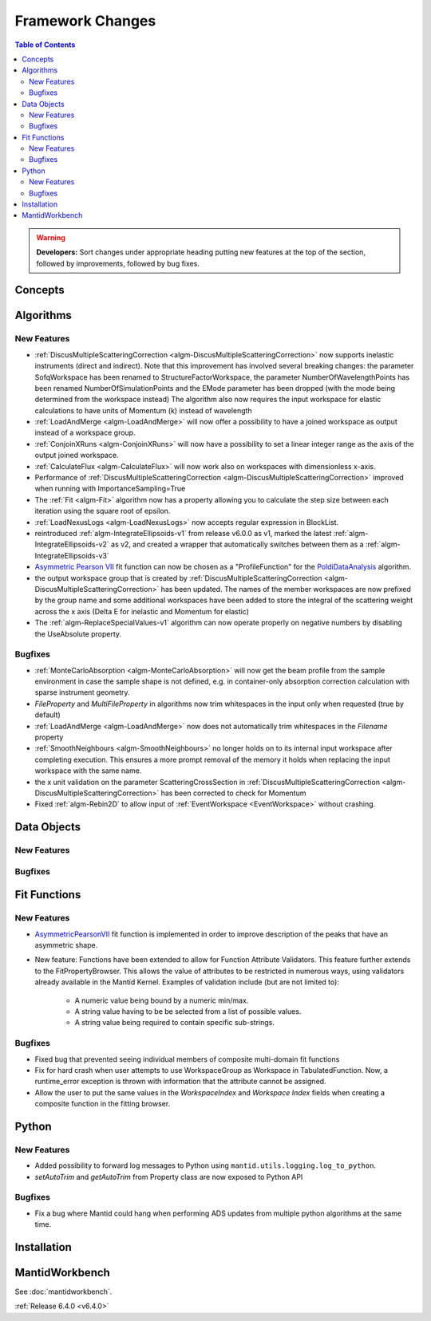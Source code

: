 =================
Framework Changes
=================

.. contents:: Table of Contents
   :local:

.. warning:: **Developers:** Sort changes under appropriate heading
    putting new features at the top of the section, followed by
    improvements, followed by bug fixes.

Concepts
--------

Algorithms
----------

New Features
############

- :ref:`DiscusMultipleScatteringCorrection <algm-DiscusMultipleScatteringCorrection>` now supports inelastic instruments (direct and indirect).
  Note that this improvement has involved several breaking changes: the parameter SofqWorkspace has been renamed to StructureFactorWorkspace, the parameter NumberOfWavelengthPoints has been renamed NumberOfSimulationPoints and the EMode parameter has been dropped (with the mode being determined from the workspace instead)
  The algorithm also now requires the input workspace for elastic calculations to have units of Momentum (k) instead of wavelength
- :ref:`LoadAndMerge <algm-LoadAndMerge>` will now offer a possibility to have a joined workspace as output instead of a workspace group.
- :ref:`ConjoinXRuns <algm-ConjoinXRuns>` will now have a possibility to set a linear integer range as the axis of the output joined workspace.
- :ref:`CalculateFlux <algm-CalculateFlux>` will now work also on workspaces with dimensionless x-axis.
- Performance of :ref:`DiscusMultipleScatteringCorrection <algm-DiscusMultipleScatteringCorrection>` improved when running with ImportanceSampling=True
- The :ref:`Fit <algm-Fit>` algorithm now has a property allowing you to calculate the step size between each iteration using the square root of epsilon.
- :ref:`LoadNexusLogs <algm-LoadNexusLogs>` now accepts regular expression in BlockList.
- reintroduced :ref:`algm-IntegrateEllipsoids-v1` from release v6.0.0 as v1, marked the latest :ref:`algm-IntegrateEllipsoids-v2` as v2, and created a wrapper that automatically switches between them as a :ref:`algm-IntegrateEllipsoids-v3`
- `Asymmetric Pearson VII <https://docs.mantidproject.org/nightly/fitting/fitfunctions/AsymmetricPearsonVII.html>`_ fit function  can now be chosen as a "ProfileFunction" for the `PoldiDataAnalysis <https://docs.mantidproject.org/nightly/algorithms/PoldiDataAnalysis-v1.html>`_ algorithm.
- the output workspace group that is created by :ref:`DiscusMultipleScatteringCorrection <algm-DiscusMultipleScatteringCorrection>` has been updated. The names of the member workspaces are now prefixed by the group name and some additional workspaces have been added to store the integral of the scattering weight across the x axis (Delta E for inelastic and Momentum for elastic)
- The :ref:`algm-ReplaceSpecialValues-v1` algorithm can now operate properly on negative numbers by disabling the UseAbsolute property.

Bugfixes
########

- :ref:`MonteCarloAbsorption <algm-MonteCarloAbsorption>` will now get the beam profile from the sample environment in case the sample shape is not defined,
  e.g. in container-only absorption correction calculation with sparse instrument geometry.
- `FileProperty` and `MultiFileProperty` in algorithms now trim whitespaces in the input only when requested (true by default)
- :ref:`LoadAndMerge <algm-LoadAndMerge>` now does not automatically trim whitespaces in the `Filename` property
- :ref:`SmoothNeighbours <algm-SmoothNeighbours>` no longer holds on to its internal input workspace after
  completing execution. This ensures a more prompt removal of the memory it holds when replacing the input workspace
  with the same name.
- the x unit validation on the parameter ScatteringCrossSection in :ref:`DiscusMultipleScatteringCorrection <algm-DiscusMultipleScatteringCorrection>` has been corrected to check for Momentum
- Fixed :ref:`algm-Rebin2D` to allow input of :ref:`EventWorkspace <EventWorkspace>` without crashing.

Data Objects
------------

New Features
############



Bugfixes
########



Fit Functions
-------------

New Features
############

* `AsymmetricPearsonVII  <https://docs.mantidproject.org/nightly/fitting/fitfunctions/AsymmetricPearsonVII.html>`_ fit function is implemented in order to improve description of the peaks that have an asymmetric shape.

* New feature: Functions have been extended to allow for Function Attribute Validators. This feature further extends to the FitPropertyBrowser. This allows the value of attributes to be restricted in numerous ways, using validators already available in the Mantid Kernel. Examples of validation include (but are not limited to):

	* A numeric value being bound by a numeric min/max.
	* A string value having to be be selected from a list of possible values.
	* A string value being required to contain specific sub-strings.


Bugfixes
########

- Fixed bug that prevented seeing individual members of composite multi-domain fit functions
- Fix for hard crash when user attempts to use WorkspaceGroup as Workspace in TabulatedFunction. Now, a runtime_error exception is thrown with information that the attribute cannot be assigned.
- Allow the user to put the same values in the `WorkspaceIndex` and `Workspace Index` fields when creating a composite function in the fitting browser.


Python
------

New Features
############

- Added possibility to forward log messages to Python using ``mantid.utils.logging.log_to_python``.
- `setAutoTrim` and `getAutoTrim` from Property class are now exposed to Python API

Bugfixes
########

- Fix a bug where Mantid could hang when performing ADS updates from multiple python algorithms at the same time.

Installation
------------

MantidWorkbench
---------------

See :doc:`mantidworkbench`.


:ref:`Release 6.4.0 <v6.4.0>`
